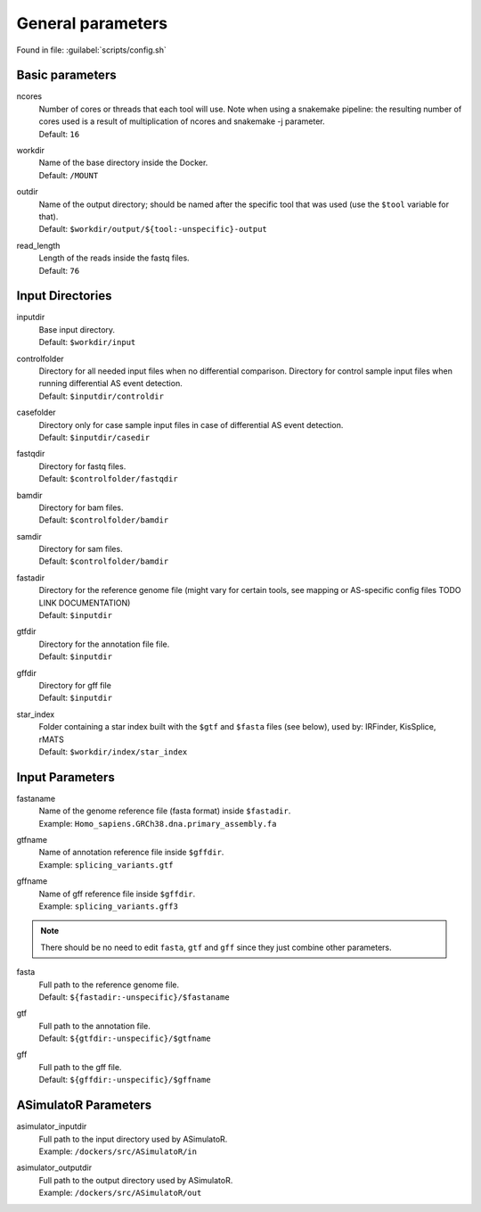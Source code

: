 General parameters
==================
Found in file: :guilabel:`scripts/config.sh`

Basic parameters
^^^^^^^^^^^^^^^^

ncores
   | Number of cores or threads that each tool will use. Note when using a snakemake pipeline: the resulting number of cores used is a result of multiplication of ncores and snakemake -j parameter. 
   | Default: ``16``

workdir
   | Name of the base directory inside the Docker. 
   | Default: ``/MOUNT``

outdir
   | Name of the output directory; should be named after the specific tool that was used (use the ``$tool`` variable for that).
   | Default: ``$workdir/output/${tool:-unspecific}-output``

read_length
   | Length of the reads inside the fastq files.
   | Default: ``76``

Input Directories
^^^^^^^^^^^^^^^^^

inputdir
   | Base input directory.
   | Default: ``$workdir/input``
   
controlfolder
   | Directory for all needed input files when no differential comparison. Directory for control sample input files when running differential AS event detection.
   | Default: ``$inputdir/controldir``

casefolder
   | Directory only for case sample input files in case of differential AS event detection.
   | Default: ``$inputdir/casedir``

fastqdir
   | Directory for fastq files.
   | Default: ``$controlfolder/fastqdir``

bamdir
   | Directory for bam files.
   | Default: ``$controlfolder/bamdir``

samdir
   | Directory for sam files.
   | Default: ``$controlfolder/bamdir``

fastadir
   | Directory for the reference genome file (might vary for certain tools, see mapping or AS-specific config files TODO LINK DOCUMENTATION)
   | Default: ``$inputdir``

gtfdir
   | Directory for the annotation file file.
   | Default: ``$inputdir``

gffdir
   | Directory for gff file
   | Default: ``$inputdir``

star_index
   | Folder containing a star index built with the ``$gtf`` and ``$fasta`` files (see below), used by: IRFinder, KisSplice, rMATS
   | Default: ``$workdir/index/star_index``


Input Parameters
^^^^^^^^^^^^^^^^

.. _input_parameters:

fastaname
   | Name of the genome reference file (fasta format) inside ``$fastadir``.
   | Example: ``Homo_sapiens.GRCh38.dna.primary_assembly.fa``

gtfname
   | Name of annotation reference file inside ``$gffdir``.
   | Example: ``splicing_variants.gtf``

gffname
   | Name of gff reference file inside ``$gffdir``.
   | Example: ``splicing_variants.gff3``

.. note::
	There should be no need to edit ``fasta``, ``gtf`` and ``gff`` since they just combine other parameters. 

fasta
   | Full path to the reference genome file.
   | Default: ``${fastadir:-unspecific}/$fastaname``

gtf
   | Full path to the annotation file.
   | Default: ``${gtfdir:-unspecific}/$gtfname``

gff
   | Full path to the gff file.
   | Default: ``${gffdir:-unspecific}/$gffname``


ASimulatoR Parameters
^^^^^^^^^^^^^^^^^^^^^

asimulator_inputdir
   | Full path to the input directory used by ASimulatoR.
   | Example: ``/dockers/src/ASimulatoR/in``

asimulator_outputdir
   | Full path to the output directory used by ASimulatoR.
   | Example: ``/dockers/src/ASimulatoR/out``

